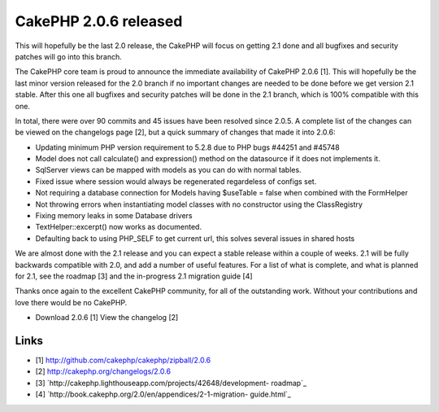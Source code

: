 CakePHP 2.0.6 released
======================

This will hopefully be the last 2.0 release, the CakePHP will focus on
getting 2.1 done and all bugfixes and security patches will go into
this branch.

The CakePHP core team is proud to announce the immediate availability
of CakePHP 2.0.6 [1]. This will hopefully be the last minor version
released for the 2.0 branch if no important changes are needed to be
done before we get version 2.1 stable. After this one all bugfixes and
security patches will be done in the 2.1 branch, which is 100%
compatible with this one.

In total, there were over 90 commits and 45 issues have been resolved
since 2.0.5. A complete list of the changes can be viewed on the
changelogs page [2], but a quick summary of changes that made it into
2.0.6:

+ Updating minimum PHP version requirement to 5.2.8 due to PHP bugs
  #44251 and #45748
+ Model does not call calculate() and expression() method on the
  datasource if it does not implements it.
+ SqlServer views can be mapped with models as you can do with normal
  tables.
+ Fixed issue where session would always be regenerated regardeless of
  configs set.
+ Not requiring a database connection for Models having $useTable =
  false when combined with the FormHelper
+ Not throwing errors when instantiating model classes with no
  constructor using the ClassRegistry
+ Fixing memory leaks in some Database drivers
+ TextHelper::excerpt() now works as documented.
+ Defaulting back to using PHP_SELF to get current url, this solves
  several issues in shared hosts

We are almost done with the 2.1 release and you can expect a stable
release within a couple of weeks. 2.1 will be fully backwards
compatible with 2.0, and add a number of useful features. For a list
of what is complete, and what is planned for 2.1, see the roadmap [3]
and the in-progress 2.1 migration guide [4]

Thanks once again to the excellent CakePHP community, for all of the
outstanding work. Without your contributions and love there would be
no CakePHP.

+ Download 2.0.6 [1] View the changelog [2]



Links
~~~~~

+ [1] `http://github.com/cakephp/cakephp/zipball/2.0.6`_
+ [2] `http://cakephp.org/changelogs/2.0.6`_
+ [3] `http://cakephp.lighthouseapp.com/projects/42648/development-
  roadmap`_
+ [4] `http://book.cakephp.org/2.0/en/appendices/2-1-migration-
  guide.html`_




.. _http://cakephp.lighthouseapp.com/projects/42648/development-roadmap: http://cakephp.lighthouseapp.com/projects/42648/development-roadmap
.. _http://book.cakephp.org/2.0/en/appendices/2-1-migration-guide.html: http://book.cakephp.org/2.0/en/appendices/2-1-migration-guide.html
.. _http://cakephp.org/changelogs/2.0.6: http://cakephp.org/changelogs/2.0.6
.. _http://github.com/cakephp/cakephp/zipball/2.0.6: http://github.com/cakephp/cakephp/zipball/2.0.6

.. author:: lorenzo
.. categories:: news
.. tags:: release,2.0.6,News

